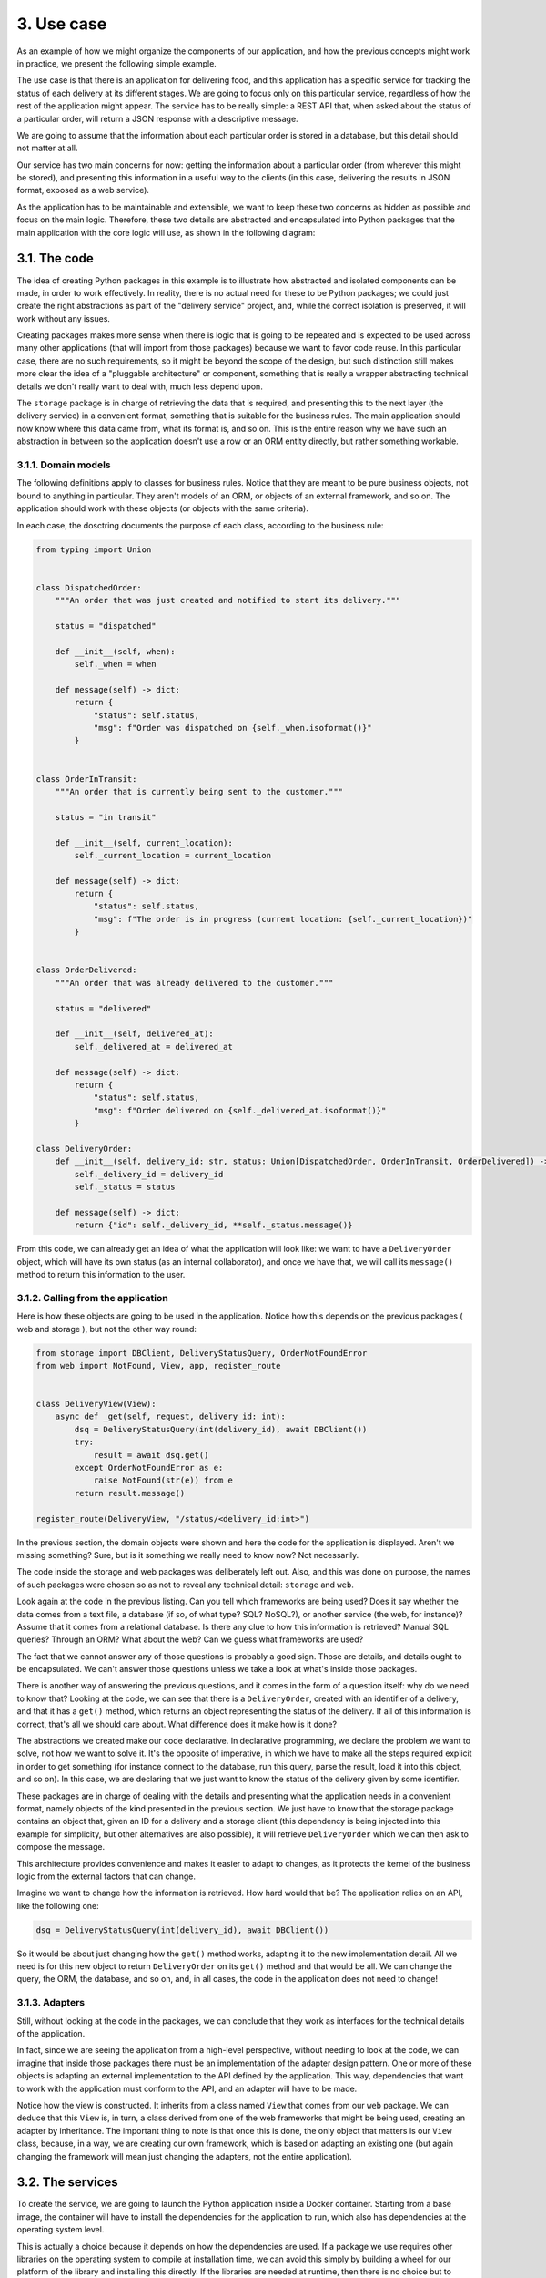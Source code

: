 3. Use case
***********

As an example of how we might organize the components of our application, and how the
previous concepts might work in practice, we present the following simple example.

The use case is that there is an application for delivering food, and this application has a
specific service for tracking the status of each delivery at its different stages. We are going
to focus only on this particular service, regardless of how the rest of the application might
appear. The service has to be really simple: a REST API that, when asked about the status
of a particular order, will return a JSON response with a descriptive message.

We are going to assume that the information about each particular order is stored in a
database, but this detail should not matter at all.

Our service has two main concerns for now: getting the information about a particular
order (from wherever this might be stored), and presenting this information in a useful way
to the clients (in this case, delivering the results in JSON format, exposed as a web service).

As the application has to be maintainable and extensible, we want to keep these two
concerns as hidden as possible and focus on the main logic. Therefore, these two details are
abstracted and encapsulated into Python packages that the main application with the core
logic will use, as shown in the following diagram:

.. figure:: ../../_static/images/ch10_use_case_diagram.png
    :width: 40%
    :align: center

3.1. The code
+++++++++++++

The idea of creating Python packages in this example is to illustrate how abstracted and
isolated components can be made, in order to work effectively. In reality, there is no actual
need for these to be Python packages; we could just create the right abstractions as part of
the "delivery service" project, and, while the correct isolation is preserved, it will work
without any issues.

Creating packages makes more sense when there is logic that is going to be repeated and is
expected to be used across many other applications (that will import from those packages)
because we want to favor code reuse. In this particular case, there are no such
requirements, so it might be beyond the scope of the design, but such distinction still makes
more clear the idea of a "pluggable architecture" or component, something that is really a
wrapper abstracting technical details we don't really want to deal with, much less depend
upon.

The ``storage`` package is in charge of retrieving the data that is required, and presenting
this to the next layer (the delivery service) in a convenient format, something that is suitable
for the business rules. The main application should now know where this data came from,
what its format is, and so on. This is the entire reason why we have such an abstraction in
between so the application doesn't use a row or an ORM entity directly, but rather
something workable.

3.1.1. Domain models
--------------------

The following definitions apply to classes for business rules. Notice that they are meant to
be pure business objects, not bound to anything in particular. They aren't models of an
ORM, or objects of an external framework, and so on. The application should work with
these objects (or objects with the same criteria).

In each case, the dosctring documents the purpose of each class, according to the business
rule:

.. code-block:: python

    from typing import Union


    class DispatchedOrder:
        """An order that was just created and notified to start its delivery."""

        status = "dispatched"

        def __init__(self, when):
            self._when = when

        def message(self) -> dict:
            return {
                "status": self.status,
                "msg": f"Order was dispatched on {self._when.isoformat()}"
            }


    class OrderInTransit:
        """An order that is currently being sent to the customer."""

        status = "in transit"

        def __init__(self, current_location):
            self._current_location = current_location

        def message(self) -> dict:
            return {
                "status": self.status,
                "msg": f"The order is in progress (current location: {self._current_location})"
            }


    class OrderDelivered:
        """An order that was already delivered to the customer."""

        status = "delivered"

        def __init__(self, delivered_at):
            self._delivered_at = delivered_at

        def message(self) -> dict:
            return {
                "status": self.status,
                "msg": f"Order delivered on {self._delivered_at.isoformat()}"
            }

    class DeliveryOrder:
        def __init__(self, delivery_id: str, status: Union[DispatchedOrder, OrderInTransit, OrderDelivered]) -> None:
            self._delivery_id = delivery_id
            self._status = status

        def message(self) -> dict:
            return {"id": self._delivery_id, **self._status.message()}

From this code, we can already get an idea of what the application will look like: we want
to have a ``DeliveryOrder`` object, which will have its own status (as an internal
collaborator), and once we have that, we will call its ``message()`` method to return this
information to the user.

3.1.2. Calling from the application
-----------------------------------

Here is how these objects are going to be used in the application. Notice how this depends
on the previous packages ( web and storage ), but not the other way round:

.. code-block:: python

    from storage import DBClient, DeliveryStatusQuery, OrderNotFoundError
    from web import NotFound, View, app, register_route


    class DeliveryView(View):
        async def _get(self, request, delivery_id: int):
            dsq = DeliveryStatusQuery(int(delivery_id), await DBClient())
            try:
                result = await dsq.get()
            except OrderNotFoundError as e:
                raise NotFound(str(e)) from e
            return result.message()

    register_route(DeliveryView, "/status/<delivery_id:int>")


In the previous section, the domain objects were shown and here the code for the
application is displayed. Aren't we missing something? Sure, but is it something we really
need to know now? Not necessarily.

The code inside the storage and web packages was deliberately left out. Also, and this was done on purpose, the names of
such packages were chosen so as not to reveal any technical detail: ``storage`` and ``web``.

Look again at the code in the previous listing. Can you tell which frameworks are being
used? Does it say whether the data comes from a text file, a database (if so, of what type?
SQL? NoSQL?), or another service (the web, for instance)? Assume that it comes from a
relational database. Is there any clue to how this information is retrieved? Manual SQL
queries? Through an ORM? What about the web? Can we guess what frameworks are used?

The fact that we cannot answer any of those questions is probably a good sign. Those are
details, and details ought to be encapsulated. We can't answer those questions unless we
take a look at what's inside those packages.

There is another way of answering the previous questions, and it comes in the form of a
question itself: why do we need to know that? Looking at the code, we can see that there is
a ``DeliveryOrder``, created with an identifier of a delivery, and that it has a ``get()`` method,
which returns an object representing the status of the delivery. If all of this information is
correct, that's all we should care about. What difference does it make how is it done?

The abstractions we created make our code declarative. In declarative programming, we
declare the problem we want to solve, not how we want to solve it. It's the opposite
of imperative, in which we have to make all the steps required explicit in order to get
something (for instance connect to the database, run this query, parse the result, load it into
this object, and so on). In this case, we are declaring that we just want to know the status of
the delivery given by some identifier.

These packages are in charge of dealing with the details and presenting what the
application needs in a convenient format, namely objects of the kind presented in the
previous section. We just have to know that the storage package contains an object that,
given an ID for a delivery and a storage client (this dependency is being injected into this
example for simplicity, but other alternatives are also possible), it will
retrieve ``DeliveryOrder`` which we can then ask to compose the message.

This architecture provides convenience and makes it easier to adapt to changes, as it
protects the kernel of the business logic from the external factors that can change.

Imagine we want to change how the information is retrieved. How hard would that be? The
application relies on an API, like the following one:

.. code-block:: python

    dsq = DeliveryStatusQuery(int(delivery_id), await DBClient())

So it would be about just changing how the ``get()`` method works, adapting it to the new
implementation detail. All we need is for this new object to return ``DeliveryOrder`` on
its ``get()`` method and that would be all. We can change the query, the ORM, the database,
and so on, and, in all cases, the code in the application does not need to change!

3.1.3. Adapters
---------------

Still, without looking at the code in the packages, we can conclude that they work as
interfaces for the technical details of the application.

In fact, since we are seeing the application from a high-level perspective, without needing
to look at the code, we can imagine that inside those packages there must be an
implementation of the adapter design pattern. One or more of these objects is adapting an external implementation to the
API defined by the application. This way, dependencies that want to work with the application
must conform to the API, and an adapter will have to be made.

Notice how the view is constructed. It inherits from a class named ``View`` that comes from our ``web``
package. We can deduce that this ``View`` is, in turn, a class derived from one of the web
frameworks that might be being used, creating an adapter by inheritance. The important
thing to note is that once this is done, the only object that matters is our ``View`` class, because,
in a way, we are creating our own framework, which is based on adapting an existing one
(but again changing the framework will mean just changing the adapters, not the entire
application).

3.2. The services
+++++++++++++++++

To create the service, we are going to launch the Python application inside a Docker
container. Starting from a base image, the container will have to install the dependencies
for the application to run, which also has dependencies at the operating system level.

This is actually a choice because it depends on how the dependencies are used. If a package
we use requires other libraries on the operating system to compile at installation time, we
can avoid this simply by building a wheel for our platform of the library and installing this
directly. If the libraries are needed at runtime, then there is no choice but to make them part
of the image of the container.

Now, we discuss one of the many ways of preparing a Python application to be run inside a
Docker container. This is one of numerous alternatives for packaging a Python project into
a container. First, we take a look at what the structure of the directories looks like:

.. code-block:: bash

    .
    ├── Dockerfile
    ├── libs
    │     ├── README.rst
    │     ├── storage
    │     └── web
    ├── Makefile
    ├── README.rst
    ├── setup.py
    └── statusweb
          ├── __init__.py
          └── service.py

The libs directory can be ignored since it's just the place where the dependencies are
placed (it's displayed here to keep them in mind when they are referenced in the setup.py
file, but they could be placed in a different repository and installed remotely via ``pip``).

We have ``Makefile`` with some helper commands, then the ``setup.py`` file, and the
application itself inside the ``statusweb`` directory. A common difference between packaging
applications and libraries is that while the latter specify their dependencies in
the ``setup.py`` file, the former has a ``requirements.txt`` file from where dependencies are
installed via ``pip install -r requirements.txt``. Normally, we would do this in the
``Dockerfile``, but in order to keep things simpler in this particular example, we will assume
that taking the dependencies from the ``setup.py`` file is enough. This is because, besides this
consideration, there are a lot more considerations to be taken into account when dealing
with dependencies, such as freezing the version of the packages, tracking indirect
dependencies, using extra tools such as ``pipenv``, and more topics that are beyond the scope
of the chapter. In addition, it is also customary to make the ``setup.py`` file read
from ``requirements.txt`` for consistency.

Now we have the content of the ``setup.py`` file, which states some details of the application:

.. code-block:: python

    from setuptools import find_packages, setup


    with open("README.rst", "r") as longdesc:
        long_description = longdesc.read()

    install_requires = ["web", "storage"]

    setup(
        name="delistatus",
        description="Check the status of a delivery order",
        long_description=long_description,
        author="Dev team",
        version="0.1.0",
        packages=find_packages(),
        install_requires=install_requires,
        entry_points={
            "console_scripts": [
                "status-service = statusweb.service:main",
            ],
        }
    )

The first thing we notice is that the application declares its dependencies, which are the
packages we created and placed under ``libs/``, namely ``web`` and ``storage``, abstracting and
adapting to some external components. These packages, in turn, will have dependencies, so
we will have to make sure the container installs all the required libraries when the image is
being created so that they can install successfully, and then this package afterward.

The second thing we notice is the definition of the ``entry_points`` keyword argument
passed to the ``setup`` function. This is not strictly mandatory, but it's a good idea to create an
entry point. When the package is installed in a virtual environment, it shares this directory
along with all its dependencies. A virtual environment is a structure of directories with the
dependencies of a given project. It has many subdirectories, but the most important ones
are:

.. code-block:: xml

    <virtual-env-root>/lib/<python-version>/site-packages
    <virtual-env-root>/bin

The first one contains all the libraries installed in that virtual environment. If we were to
create a virtual environment with this project, that directory would contain the ``web``,
and ``storage`` packages, along with all its dependencies, plus some extra basic ones and the
current project itself.

The second, ``/bin/``, contains the binary files and commands available when that virtual
environment is active. By default, it would just be the version of Python, ``pip``, and some
other basic commands. When we create an entry point, a binary with that declared name is
placed there, and, as a result, we have that command available to run when the
environment is active. When this command is called, it will run the function that is
specified with all the context of the virtual environment. That means it is a binary we can
call directly without having to worry about whether the virtual environment is active, or
whether the dependencies are installed in the path that is currently running.

The definition is the following one: ``"status-service = statusweb.service:main"``

The left-hand side of the equals sign declares the name of the entry point. In this case, we
will have a command named ``status-service`` available. The right-hand side declares how
that command should be run. It requires the package where the function is defined,
followed by the function name after ``:``. In this case, it will run the main function declared in
``statusweb/service.py``.

This is followed by a definition of the ``Dockerfile``:

.. code-block:: docker

    FROM python:3.6.6-alpine3.6
    RUN apk add --update \
        python-dev \
        gcc \
        musl-dev \
        make
    WORKDIR /app
    ADD . /app
    RUN pip install /app/libs/web /app/libs/storage
    RUN pip install /app
    EXPOSE 8080
    CMD ["/usr/local/bin/status-service"]

The image is built based on a lightweight Python image, and then the operating system
dependencies are installed so that our libraries can be installed. Following the previous
consideration, this Dockerfile simply copies the libraries, but this might as well be
installed from a ``requirements.txt`` file accordingly. After all the ``pip install``
commands are ready, it copies the application in the working directory, and the entry point
from Docker (the ``CMD`` command, not to be confused with the Python one) calls the entry
point of the package where we placed the function that launches the process.

All the configuration is passed by environment variables, so the code for our service will
have to comply with this norm.

In a more complex scenario involving more services and dependencies, we will not just run
the image of the created container, but instead declare a ``docker-compose.yml`` file with
the definitions of all the services, base images, and how they are linked and interconnected.

Now that we have the container running, we can launch it and run a small test on it to get
an idea of how it works:

.. code-block:: bash

    $ curl http://localhost:8080/status/1
    {"id":1,"status":"dispatched","msg":"Order was dispatched on
    2018-08-01T22:25:12+00:00"}

3.3. Analysis
-------------

There are many conclusions to be drawn from the previous implementation. While it might
seem like a good approach, there are cons that come with the benefits; after all, no
architecture or implementation is perfect. This means that a solution such as this one cannot
be good for all cases, so it will pretty much depend on the circumstances of the project, the
team, the organization, and more.

While it's true that the main idea of the solution is to abstract details as much as possible, as
we shall see some parts cannot be fully abstracted away, and also the contracts between the
layers imply an abstraction leak.

3.3.1. The dependency flow
--------------------------

Notice that dependencies flow in only one direction, as they move closer to the kernel,
where the business rules lie. This can be traced by looking at the import statements. The
application imports everything it needs from ``storage``, for example, and in no part is this
inverted.

Breaking this rule would create coupling. The way the code is arranged now means that
there is a weak dependency between the application and ``storage``. The API is such that we
need an object with a ``get()`` method, and any storage that wants to connect to the
application needs to implement this object according to this specification. The dependencies
are therefore inverted: it's up to every storage to implement this interface, in order to
create an object according to what the application is expecting.

3.3.2. Limitations
------------------

Not everything can be abstracted away. In some cases, it's simply not possible, and in
others, it might not be convenient. Let's start with the convenience aspect.

In this example, there is an adapter of the web framework of choice to a clean API to be
presented to the application. In a more complex scenario, such a change might not be
possible. Even with this abstraction, parts of the library were still visible to the application.
Adapting an entire framework might not only be hard but also not possible in some cases.
It's not entirely a problem to be completely isolated from the web framework because,
sooner or later, we will need some of its features or technical details.

The important takeaway here is not the adapter, but the idea of hiding technical details as
much as possible. That means, that the best thing that was displayed on the listing for the
code of the application was not the fact that there was an adapter between our version of
the web framework and the actual one, but instead the fact that the latter was not
mentioned by name in any part of the visible code. The service was made clear that ``web``
was just a dependency (a detail being imported), and revealed the intention behind what it
was supposed to do. The goal is to reveal the intention (as in the code) and to defer details
as much as possible.

As to what things cannot be isolated, those are the elements that are closest to the code. In
this case, the web application was using the objects operating within them in an
asynchronous fashion. That is a hard constraint we cannot circumvent. It's true that
whatever is inside the storage package can be changed, refactored, and modified, but
whatever these modifications might be, it still needs to preserve the interface, and that
includes the asynchronous interface.

3.3.3. Testability
------------------

Again, much like with the code, the architecture can benefit from separating pieces into
smaller components. The fact that dependencies are now isolated and controlled by
separate components leaves us with a cleaner design for the main application, and now it's
easier to ignore the boundaries to focus on testing the core of the application.

We could create a patch for the dependencies, and write unit tests that are simpler (they
won't need a database), or to launch an entire web service, for instance. Working with pure
domain objects means it will be easier to understand the code and the unit tests. Even the
adapters will not need that much testing because their logic should be very simple.

3.3.4. Intention revealing
--------------------------

These details included keeping functions short, concerns separated, dependencies isolated,
and assigning the right meaning to abstractions in every part of the code. Intention
revealing was a critical concept for our code: every name has to be wisely chosen, clearly
communicating what it's supposed to do. Every function should tell a story.

A good architecture should reveal the intent of the system it entails. It should not mention
the tools it's built with; those are details, and as we discussed at length, details should be
hidden, encapsulated.